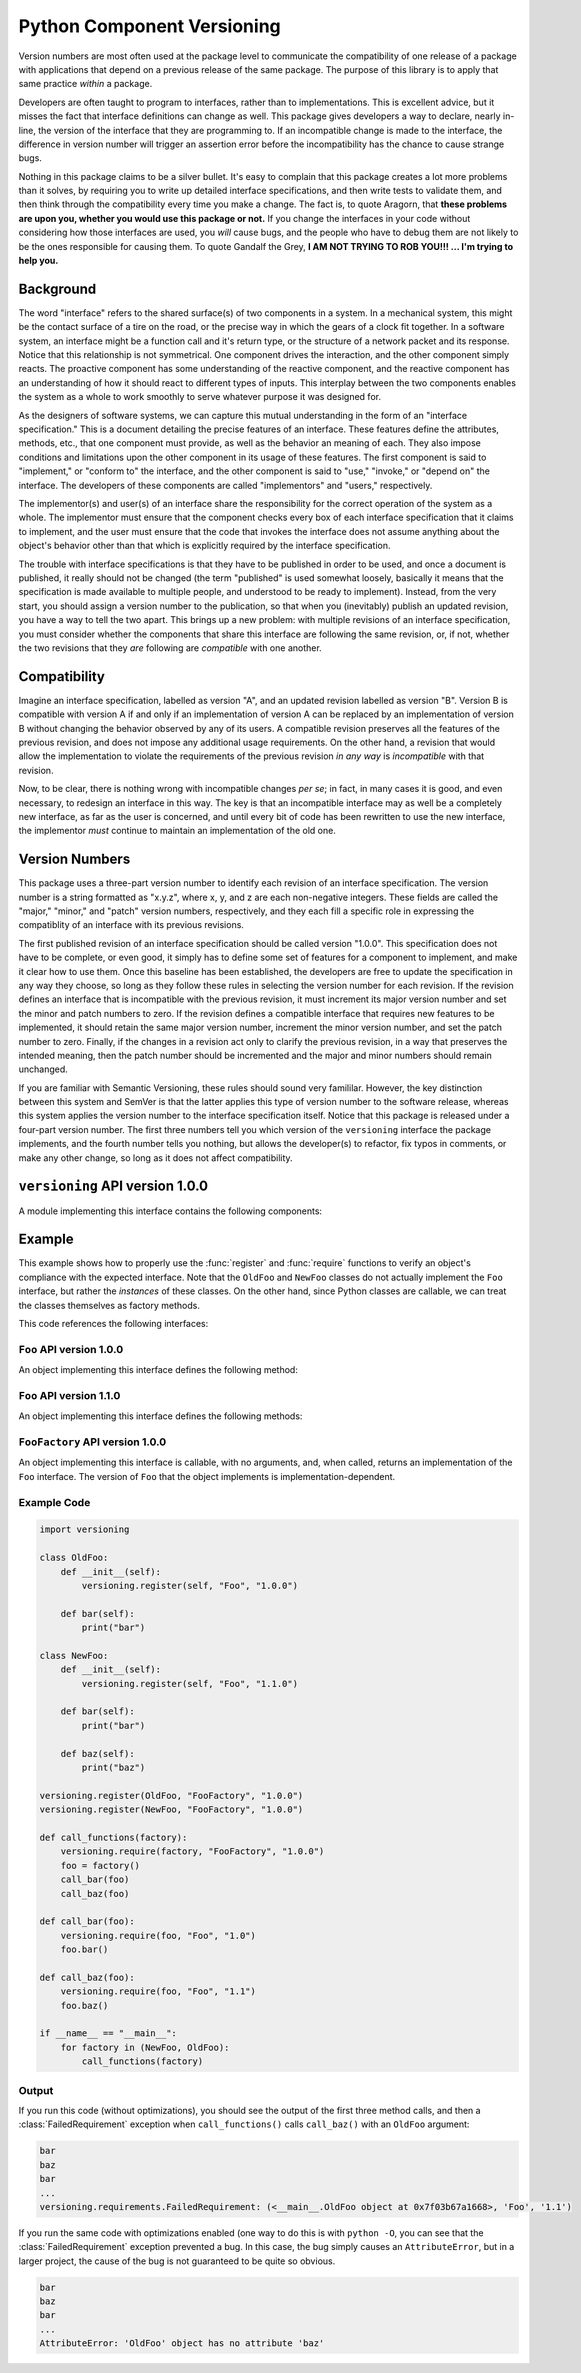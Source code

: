 Python Component Versioning
===========================
Version numbers are most often used at the package level to communicate the
compatibility of one release of a package with applications that depend on a
previous release of the same package. The purpose of this library is to apply
that same practice *within* a package.

Developers are often taught to program to interfaces, rather than to
implementations. This is excellent advice, but it misses the fact that interface
definitions can change as well. This package gives developers a way to declare,
nearly in-line, the version of the interface that they are programming to. If an
incompatible change is made to the interface, the difference in version number
will trigger an assertion error before the incompatibility has the chance to
cause strange bugs.

Nothing in this package claims to be a silver bullet. It's easy to complain that
this package creates a lot more problems than it solves, by requiring you to
write up detailed interface specifications, and then write tests to validate
them, and then think through the compatibility every time you make a change. The
fact is, to quote Aragorn, that **these problems are upon you, whether you would
use this package or not.** If you change the interfaces in your code without
considering how those interfaces are used, you *will* cause bugs, and the people
who have to debug them are not likely to be the ones responsible for causing
them. To quote Gandalf the Grey, **I AM NOT TRYING TO ROB YOU!!! ... I'm trying
to help you.**

Background
----------
The word "interface" refers to the shared surface(s) of two components in a
system. In a mechanical system, this might be the contact surface of a tire on
the road, or the precise way in which the gears of a clock fit together. In a
software system, an interface might be a function call and it's return type,
or the structure of a network packet and its response. Notice that this
relationship is not symmetrical. One component drives the interaction, and the
other component simply reacts. The proactive component has some understanding
of the reactive component, and the reactive component has an understanding of
how it should react to different types of inputs. This interplay between the two
components enables the system as a whole to work smoothly to serve whatever
purpose it was designed for.

As the designers of software systems, we can capture this mutual understanding
in the form of an "interface specification." This is a document detailing the
precise features of an interface. These features define the attributes, methods,
etc., that one component must provide, as well as the behavior an meaning of
each. They also impose conditions and limitations upon the other component in
its usage of these features. The first component is said to "implement," or
"conform to" the interface, and the other component is said to "use," "invoke,"
or "depend on" the interface. The developers of these components are called
"implementors" and "users," respectively.

The implementor(s) and user(s) of an interface share the responsibility for the
correct operation of the system as a whole. The implementor must ensure that the
component checks every box of each interface specification that it claims to
implement, and the user must ensure that the code that invokes the interface
does not assume anything about the object's behavior other than that which is
explicitly required by the interface specification.

The trouble with interface specifications is that they have to be published in
order to be used, and once a document is published, it really should not be
changed (the term "published" is used somewhat loosely, basically it means that
the specification is made available to multiple people, and understood to be
ready to implement). Instead, from the very start, you should assign a version
number to the publication, so that when you (inevitably) publish an updated
revision, you have a way to tell the two apart. This brings up a new problem:
with multiple revisions of an interface specification, you must consider whether
the components that share this interface are following the same revision, or, if
not, whether the two revisions that they *are* following are *compatible* with
one another.

Compatibility
-------------
Imagine an interface specification, labelled as version "A", and an updated
revision labelled as version "B". Version B is compatible with version A if and
only if an implementation of version A can be replaced by an implementation of
version B without changing the behavior observed by any of its users. A
compatible revision preserves all the features of the previous revision, and
does not impose any additional usage requirements. On the other hand, a revision
that would allow the implementation to violate the requirements of the previous
revision *in any way* is *incompatible* with that revision.

Now, to be clear, there is nothing wrong with incompatible changes *per se*; in
fact, in many cases it is good, and even necessary, to redesign an interface in
this way. The key is that an incompatible interface may as well be a completely
new interface, as far as the user is concerned, and until every bit of code has
been rewritten to use the new interface, the implementor *must* continue to
maintain an implementation of the old one.

Version Numbers
---------------
This package uses a three-part version number to identify each revision of an
interface specification. The version number is a string formatted as "x.y.z",
where x, y, and z are each non-negative integers. These fields are called the
"major," "minor," and "patch" version numbers, respectively, and they each fill
a specific role in expressing the compatiblity of an interface with its previous
revisions.

The first published revision of an interface specification should be called
version "1.0.0". This specification does not have to be complete, or even good,
it simply has to define some set of features for a component to implement, and
make it clear how to use them. Once this baseline has been established, the
developers are free to update the specification in any way they choose, so long
as they follow these rules in selecting the version number for each revision.
If the revision defines an interface that is incompatible with the previous
revision, it must increment its major version number and set the minor and patch
numbers to zero. If the revision defines a compatible interface that requires
new features to be implemented, it should retain the same major version number,
increment the minor version number, and set the patch number to zero. Finally,
if the changes in a revision act only to clarify the previous revision, in a way
that preserves the intended meaning, then the patch number should be incremented
and the major and minor numbers should remain unchanged.

If you are familiar with Semantic Versioning, these rules should sound very
famililar. However, the key distinction between this system and SemVer is that
the latter applies this type of version number to the software release, whereas
this system applies the version number to the interface specification itself.
Notice that this package is released under a four-part version number. The first
three numbers tell you which version of the ``versioning`` interface the package
implements, and the fourth number tells you nothing, but allows the developer(s)
to refactor, fix typos in comments, or make any other change, so long as it does
not affect compatibility.

``versioning`` API version 1.0.0
--------------------------------
A module implementing this interface contains the following components:

.. function:: register(obj: Any, interface: str, version: str) 

    This function registers an interface name and version to the given object,
    indicating that the object implements that version of the interface. The
    name itself has no meaning to this function. The developer(s) should
    document the interface definition separately, and follow the conventions
    described above to determine the appropriate version number each time the
    interface definition changes. It is also the developer's responsibility to
    ensure that the object correctly implements any interface registered to it.

    The version argument is a string, formatted as ``"major.minor.patch"``,
    where each of the three fields is a non-negative integer.

    There is no limit to the number of interfaces that may be registered to a
    single object. It is also legal to register multiple versions of the same
    interface, with different major version numbers, to a single object.

    This function sets and modifies the ``__interfaces__`` attribute of the
    given object. The data type and structure of this attribute are
    implementation-specific.

    This function is not required to have any effect when optimization is
    enabled (i.e. the builtin constant ``__debug__`` is ``False``).

.. function:: require(obj: Any, interface: str, version: str)

    Assert that the given object implements a compatible version of the required
    interface. Unlike :func:`register`, the accepted format for the version
    argument is ``"major.minor"``. If an interface of the same name has been
    registered to the object, with an equal major version number, and an equal
    or greater minor version number, then the function will do nothing. If the
    interface name has not been registered to the object, or it has, but not
    with a compatible version, the function raises a :class:`FailedRequirement`
    exception.

    This function is not required to have any effect when optimization is
    enabled (i.e. the builtin constant ``__debug__`` is ``False``).

.. exception:: FailedRequirement(AssertionError)

Example
-------
This example shows how to properly use the :func:`register` and :func:`require`
functions to verify an object's compliance with the expected interface. Note
that the ``OldFoo`` and ``NewFoo`` classes do not actually implement the ``Foo``
interface, but rather the *instances* of these classes.  On the other hand,
since Python classes are callable, we can treat the classes themselves as
factory methods.

This code references the following interfaces:

``Foo`` API version 1.0.0
^^^^^^^^^^^^^^^^^^^^^^^^^
An object implementing this interface defines the following method:

.. method:: bar()
    :noindex:

    Print the string ``"bar"``.

``Foo`` API version 1.1.0
^^^^^^^^^^^^^^^^^^^^^^^^^
An object implementing this interface defines the following methods:

.. method:: bar()
    :noindex:

    Print the string ``"bar"``.

.. method:: baz()
    :noindex:

    Print the string ``"baz"``.

``FooFactory`` API version 1.0.0
^^^^^^^^^^^^^^^^^^^^^^^^^^^^^^^^
An object implementing this interface is callable, with no arguments, and, when
called, returns an implementation of the ``Foo`` interface. The version of
``Foo`` that the object implements is implementation-dependent.

Example Code
^^^^^^^^^^^^

.. code-block:: python

    import versioning

    class OldFoo:
        def __init__(self):
            versioning.register(self, "Foo", "1.0.0")

        def bar(self):
            print("bar")

    class NewFoo:
        def __init__(self):
            versioning.register(self, "Foo", "1.1.0")

        def bar(self):
            print("bar")

        def baz(self):
            print("baz")

    versioning.register(OldFoo, "FooFactory", "1.0.0")
    versioning.register(NewFoo, "FooFactory", "1.0.0")

    def call_functions(factory):
        versioning.require(factory, "FooFactory", "1.0.0")
        foo = factory()
        call_bar(foo)
        call_baz(foo)

    def call_bar(foo):
        versioning.require(foo, "Foo", "1.0")
        foo.bar()

    def call_baz(foo):
        versioning.require(foo, "Foo", "1.1")
        foo.baz()

    if __name__ == "__main__":
        for factory in (NewFoo, OldFoo):
            call_functions(factory)

Output
^^^^^^
If you run this code (without optimizations), you should see the output of the
first three method calls, and then a :class:`FailedRequirement` exception when
``call_functions()`` calls ``call_baz()`` with an ``OldFoo`` argument:

.. code-block:: console

    bar
    baz
    bar
    ...
    versioning.requirements.FailedRequirement: (<__main__.OldFoo object at 0x7f03b67a1668>, 'Foo', '1.1')

If you run the same code with optimizations enabled (one way to do this is with
``python -O``, you can see that the :class:`FailedRequirement` exception
prevented a bug. In this case, the bug simply causes an ``AttributeError``, but
in a larger project, the cause of the bug is not guaranteed to be quite so
obvious.

.. code-block:: console

    bar
    baz
    bar
    ...
    AttributeError: 'OldFoo' object has no attribute 'baz'
